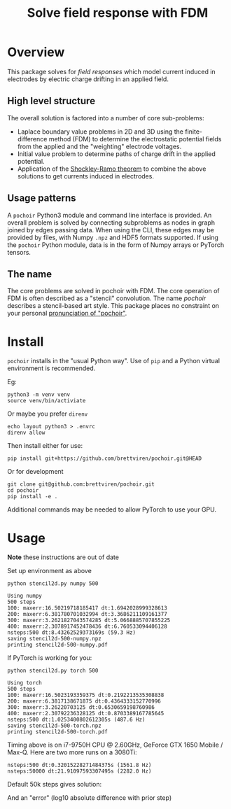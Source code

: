 #+title: Solve field response with FDM
#+EXPORT_FILE_NAME: index.html

* Overview

This package solves for /field responses/ which model current induced in
electrodes by electric charge drifting in an applied field.  

** High level structure

The overall solution is factored into a number of core sub-problems:

- Laplace boundary value problems in 2D and 3D using the
  finite-difference method (FDM) to determine the electrostatic
  potential fields from the applied and the "weighting" electrode
  voltages.
- Initial value problem to determine paths of charge drift in the
  applied potential.
- Application of the [[https://en.wikipedia.org/wiki/Shockley%E2%80%93Ramo_theorem][Shockley-Ramo theorem]] to combine the above
  solutions to get currents induced in electrodes.

** Usage patterns

A ~pochoir~ Python3 module and command line interface is provided.  An
overall problem is solved by connecting subproblems as nodes in graph
joined by edges passing data.  When using the CLI, these edges may be
provided by files, with Numpy ~.npz~ and HDF5 formats supported.  If
using the ~pochoir~ Python module, data is in the form of Numpy arrays
or PyTorch tensors.

** The name

The core problems are solved in pochoir with FDM.  The core operation
of FDM is often described as a "stencil" convolution.  The name
/pochoir/ describes a stencil-based art style.  This package places no
constraint on your personal [[https://www.google.com/search?q=pronounce+pochoir][pronunciation of "pochoir"]].

* Install

~pochoir~ installs in the "usual Python way".  Use of ~pip~ and a Python
virtual environment is recommended.  

Eg:

#+begin_example
python3 -m venv venv
source venv/bin/activiate
#+end_example

Or maybe you prefer ~direnv~

#+begin_example
echo layout python3 > .envrc
direnv allow
#+end_example

Then install either for use:

#+begin_example
pip install git+https://github.com/brettviren/pochoir.git@HEAD
#+end_example

Or for development

#+begin_example
git clone git@github.com:brettviren/pochoir.git
cd pochoir
pip install -e .
#+end_example

Additional commands may be needed to allow PyTorch to use your GPU.

* Usage

*Note* these instructions are out of date

Set up environment as above

#+begin_src shell :exports both :results output code :wrap example
python stencil2d.py numpy 500
#+end_src

#+RESULTS:
#+begin_example
Using numpy
500 steps
100: maxerr:16.50219718185417 dt:1.6942028999328613
200: maxerr:6.381780701032994 dt:3.3686211109161377
300: maxerr:3.2621827043574285 dt:5.0668885707855225
400: maxerr:2.3078917452478436 dt:6.760533094406128
nsteps:500 dt:8.43262529373169s (59.3 Hz)
saving stencil2d-500-numpy.npz
printing stencil2d-500-numpy.pdf
#+end_example

If PyTorch is working for you:

#+begin_src shell :exports both :results output code :wrap example
python stencil2d.py torch 500
#+end_src

#+RESULTS:
#+begin_example
Using torch
500 steps
100: maxerr:16.5023193359375 dt:0.2192213535308838
200: maxerr:6.3817138671875 dt:0.4364333152770996
300: maxerr:3.26220703125 dt:0.6530659198760986
400: maxerr:2.30792236328125 dt:0.8703389167785645
nsteps:500 dt:1.0253400802612305s (487.6 Hz)
saving stencil2d-500-torch.npz
printing stencil2d-500-torch.pdf
#+end_example

Timing above is on i7-9750H CPU @ 2.60GHz, GeForce GTX 1650 Mobile /
Max-Q.  Here are two more runs on a 3080Ti:

#+begin_example
nsteps:500 dt:0.32015228271484375s (1561.8 Hz)
nsteps:50000 dt:21.91097593307495s (2282.0 Hz)
#+end_example

Default 50k steps gives solution:

[[file:stencil2d-50000-torch-solution.png]]

And an "error" (log10 absolute difference with prior step)

[[file:stencil2d-50000-torch-error.png]]

